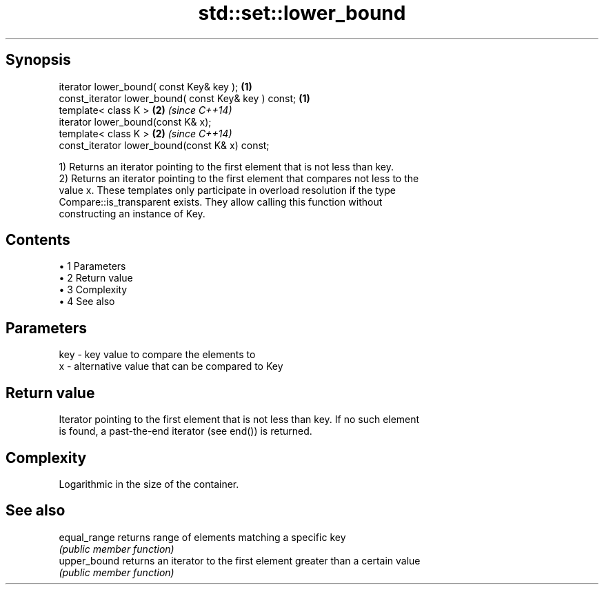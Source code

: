 .TH std::set::lower_bound 3 "Apr 19 2014" "1.0.0" "C++ Standard Libary"
.SH Synopsis
   iterator lower_bound( const Key& key );             \fB(1)\fP
   const_iterator lower_bound( const Key& key ) const; \fB(1)\fP
   template< class K >                                 \fB(2)\fP \fI(since C++14)\fP
   iterator lower_bound(const K& x);
   template< class K >                                 \fB(2)\fP \fI(since C++14)\fP
   const_iterator lower_bound(const K& x) const;

   1) Returns an iterator pointing to the first element that is not less than key.
   2) Returns an iterator pointing to the first element that compares not less to the
   value x. These templates only participate in overload resolution if the type
   Compare::is_transparent exists. They allow calling this function without
   constructing an instance of Key.

.SH Contents

     • 1 Parameters
     • 2 Return value
     • 3 Complexity
     • 4 See also

.SH Parameters

   key - key value to compare the elements to
   x   - alternative value that can be compared to Key

.SH Return value

   Iterator pointing to the first element that is not less than key. If no such element
   is found, a past-the-end iterator (see end()) is returned.

.SH Complexity

   Logarithmic in the size of the container.

.SH See also

   equal_range returns range of elements matching a specific key
               \fI(public member function)\fP
   upper_bound returns an iterator to the first element greater than a certain value
               \fI(public member function)\fP
